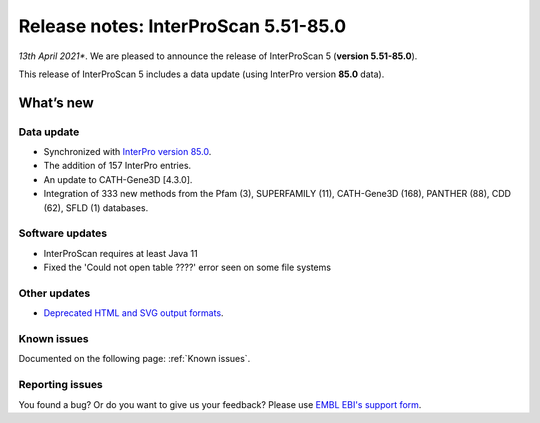 Release notes: InterProScan 5.51-85.0
=====================================

*13th April 2021**. We are pleased to announce the release of
InterProScan 5 (**version 5.51-85.0**).

This release of InterProScan 5 includes a data update (using InterPro
version **85.0** data).

What’s new
~~~~~~~~~~

Data update
^^^^^^^^^^^

-  Synchronized with `InterPro version 
   85.0 <http://www.ebi.ac.uk/interpro/release_notes>`__.
-  The addition of 157 InterPro entries.
-  An update to CATH-Gene3D [4.3.0].
-  Integration of 333 new methods from the Pfam (3), SUPERFAMILY (11), CATH-Gene3D (168), PANTHER (88), CDD (62), SFLD (1) databases.

Software updates
^^^^^^^^^^^^^^^^
- InterProScan requires at least Java 11
- Fixed the 'Could not open table ????' error seen on some file systems

Other updates
^^^^^^^^^^^^^^^^
-  `Deprecated HTML and SVG output formats <OutputFormats.html#svg-and-html>`__.

Known issues
^^^^^^^^^^^^

Documented on the following  page: :ref:`Known issues`.


Reporting issues
^^^^^^^^^^^^^^^^

You found a bug? Or do you want to give us your feedback? Please use
`EMBL EBI's support form <http://www.ebi.ac.uk/support/interproscan>`__.
